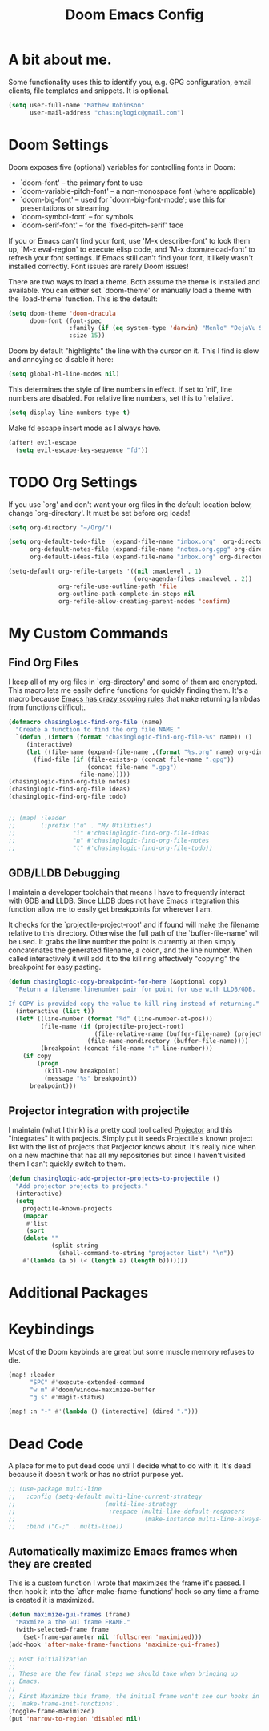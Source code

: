 #+title: Doom Emacs Config

* A bit about me.
 Some functionality uses this to identify you, e.g. GPG configuration, email
 clients, file templates and snippets. It is optional.

 #+BEGIN_SRC emacs-lisp
(setq user-full-name "Mathew Robinson"
      user-mail-address "chasinglogic@gmail.com")
 #+END_SRC

* Doom Settings
Doom exposes five (optional) variables for controlling fonts in Doom:

- `doom-font' -- the primary font to use
- `doom-variable-pitch-font' -- a non-monospace font (where applicable)
- `doom-big-font' -- used for `doom-big-font-mode'; use this for
  presentations or streaming.
- `doom-symbol-font' -- for symbols
- `doom-serif-font' -- for the `fixed-pitch-serif' face

If you or Emacs can't find your font, use 'M-x describe-font' to look them
up, `M-x eval-region' to execute elisp code, and 'M-x doom/reload-font' to
refresh your font settings. If Emacs still can't find your font, it likely
wasn't installed correctly. Font issues are rarely Doom issues!

There are two ways to load a theme. Both assume the theme is installed and
available. You can either set `doom-theme' or manually load a theme with the
`load-theme' function. This is the default:

#+begin_src emacs-lisp
(setq doom-theme 'doom-dracula
      doom-font (font-spec
                 :family (if (eq system-type 'darwin) "Menlo" "DejaVu Sans Mono")
                 :size 15))
#+end_src

Doom by default "highlights" the line with the cursor on it. This I find is slow
and annoying so disable it here:

#+BEGIN_SRC emacs-lisp
(setq global-hl-line-modes nil)
#+END_SRC

This determines the style of line numbers in effect. If set to `nil', line
numbers are disabled. For relative line numbers, set this to `relative'.

#+BEGIN_SRC emacs-lisp
(setq display-line-numbers-type t)
#+END_SRC

Make fd escape insert mode as I always have.

#+BEGIN_SRC emacs-lisp
(after! evil-escape
  (setq evil-escape-key-sequence "fd"))
#+END_SRC

* TODO Org Settings
If you use `org' and don't want your org files in the default location below,
change `org-directory'. It must be set before org loads!

#+BEGIN_SRC emacs-lisp
(setq org-directory "~/Org/")

(setq org-default-todo-file  (expand-file-name "inbox.org"  org-directory)
      org-default-notes-file (expand-file-name "notes.org.gpg" org-directory)
      org-default-ideas-file (expand-file-name "inbox.org" org-directory))

(setq-default org-refile-targets '((nil :maxlevel . 1)
                                   (org-agenda-files :maxlevel . 2))
              org-refile-use-outline-path 'file
              org-outline-path-complete-in-steps nil
              org-refile-allow-creating-parent-nodes 'confirm)

#+END_SRC

* My Custom Commands
** Find Org Files
I keep all of my org files in `org-directory' and some of them are
encrypted. This macro lets me easily define functions for quickly
finding them. It's a macro because [[https://www.jamesporter.me/2013/06/14/emacs-lisp-closures-exposed.html][Emacs has crazy scoping rules]]
that make returning lambdas from functions difficult.

#+BEGIN_SRC emacs-lisp
(defmacro chasinglogic-find-org-file (name)
  "Create a function to find the org file NAME."
  `(defun ,(intern (format "chasinglogic-find-org-file-%s" name)) ()
     (interactive)
     (let ((file-name (expand-file-name ,(format "%s.org" name) org-directory)))
       (find-file (if (file-exists-p (concat file-name ".gpg"))
                      (concat file-name ".gpg")
                    file-name)))))
(chasinglogic-find-org-file notes)
(chasinglogic-find-org-file ideas)
(chasinglogic-find-org-file todo)


;; (map! :leader
;;       (:prefix ("u" . "My Utilities")
;;                "i" #'chasinglogic-find-org-file-ideas
;;                "n" #'chasinglogic-find-org-file-notes
;;                "t" #'chasinglogic-find-org-file-todo))
#+END_SRC

** GDB/LLDB Debugging
I maintain a developer toolchain that means I have to frequently
interact with GDB *and* LLDB. Since LLDB does not have Emacs
integration this function allow me to easily get breakpoints for
wherever I am.

It checks for the `projectile-project-root' and if found will make
the filename relative to this directory. Otherwise the full path
of the `buffer-file-name' will be used. It grabs the line number
the point is currently at then simply concatenates the generated
filename, a colon, and the line number. When called interactively
it will add it to the kill ring effectively "copying" the
breakpoint for easy pasting.

#+BEGIN_SRC emacs-lisp
(defun chasinglogic-copy-breakpoint-for-here (&optional copy)
  "Return a filename:linenumber pair for point for use with LLDB/GDB.

If COPY is provided copy the value to kill ring instead of returning."
  (interactive (list t))
  (let* ((line-number (format "%d" (line-number-at-pos)))
         (file-name (if (projectile-project-root)
                        (file-relative-name (buffer-file-name) (projectile-project-root))
                      (file-name-nondirectory (buffer-file-name))))
         (breakpoint (concat file-name ":" line-number)))
    (if copy
        (progn
          (kill-new breakpoint)
          (message "%s" breakpoint))
      breakpoint)))
#+END_SRC

** Projector integration with projectile

I maintain (what I think) is a pretty cool tool called [[https://github.com/chasinglogic/projector][Projector]]
and this "integrates" it with projects. Simply put it seeds
Projectile's known project list with the list of projects that
Projector knows about. It's really nice when on a new machine that
has all my repositories but since I haven't visited them I can't
quickly switch to them.

#+BEGIN_SRC emacs-lisp
(defun chasinglogic-add-projector-projects-to-projectile ()
  "Add projector projects to projects."
  (interactive)
  (setq
    projectile-known-projects
    (mapcar
     #'list
     (sort
    (delete ""
            (split-string
              (shell-command-to-string "projector list") "\n"))
    #'(lambda (a b) (< (length a) (length b)))))))
#+END_SRC

* Additional Packages
* Keybindings
Most of the Doom keybinds are great but some muscle memory refuses to die.

#+BEGIN_SRC emacs-lisp
(map! :leader
      "SPC" #'execute-extended-command
      "w m" #'doom/window-maximize-buffer
      "g s" #'magit-status)

(map! :n "-" #'(lambda () (interactive) (dired ".")))
#+END_SRC
* Dead Code

A place for me to put dead code until I decide what to do with it. It's dead
because it doesn't work or has no strict purpose yet.

#+BEGIN_SRC emacs-lisp
;; (use-package multi-line
;;   :config (setq-default multi-line-current-strategy
;;                         (multi-line-strategy
;;                          :respace (multi-line-default-respacers
;;                                    (make-instance multi-line-always-newline))))
;;   :bind ("C-;" . multi-line))
#+END_SRC

** Automatically maximize Emacs frames when they are created
This is a custom function I wrote that maximizes the frame it's
passed. I then hook it into the `after-make-frame-functions' hook
so any time a frame is created it is maximized.

#+BEGIN_SRC emacs-lisp
(defun maximize-gui-frames (frame)
  "Maxmize a the GUI frame FRAME."
  (with-selected-frame frame
    (set-frame-parameter nil 'fullscreen 'maximized)))
(add-hook 'after-make-frame-functions 'maximize-gui-frames)

;; Post initialization
;;
;; These are the few final steps we should take when bringing up
;; Emacs.
;;
;; First Maximize this frame, the initial frame won't see our hooks in
;; `make-frame-init-functions'.
(toggle-frame-maximized)
(put 'narrow-to-region 'disabled nil)
#+END_SRC
